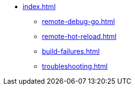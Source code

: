* xref:index.adoc[]
** xref:remote-debug-go.adoc[]
** xref:remote-hot-reload.adoc[]
** xref:build-failures.adoc[]
** xref:troubleshooting.adoc[]
